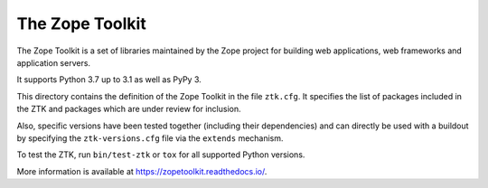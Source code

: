 The Zope Toolkit
================

.. image:: https://travis-ci.com/zopefoundation/zopetoolkit.svg?branch=master
        :target: https://travis-ci.com/zopefoundation/zopetoolkit

.. image:: https://readthedocs.org/projects/zopetoolkit/badge/?version=latest
        :target: http://zopetoolkit.readthedocs.io/en/latest/
        :alt: Documentation Status

The Zope Toolkit is a set of libraries maintained by the Zope project for
building web applications, web frameworks and application servers.

It supports Python 3.7 up to 3.1 as well as PyPy 3.

This directory contains the definition of the Zope Toolkit in the file
``ztk.cfg``. It specifies the list of packages included in the ZTK and
packages which are under review for inclusion.

Also, specific versions have been tested together (including their
dependencies) and can directly be used with a buildout by specifying the
``ztk-versions.cfg`` file via the ``extends`` mechanism.

To test the ZTK, run ``bin/test-ztk`` or ``tox`` for all supported Python
versions.

More information is available at https://zopetoolkit.readthedocs.io/.
